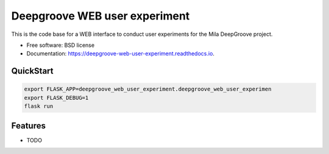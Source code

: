 ==============================
Deepgroove WEB user experiment
==============================


.. image:: https://img.shields.io/pypi/v/deepgroove_web_user_experiment.svg
        :target: https://pypi.python.org/pypi/deepgroove_web_user_experiment

.. image:: https://img.shields.io/travis/fosterrath-mila/deepgroove_web_user_experiment.svg
        :target: https://travis-ci.com/fosterrath-mila/deepgroove_web_user_experiment

.. image:: https://readthedocs.org/projects/deepgroove-web-user-experiment/badge/?version=latest
        :target: https://deepgroove-web-user-experiment.readthedocs.io/en/latest/?badge=latest
        :alt: Documentation Status


.. image:: https://pyup.io/repos/github/fosterrath-mila/deepgroove_web_user_experiment/shield.svg
     :target: https://pyup.io/repos/github/fosterrath-mila/deepgroove_web_user_experiment/
     :alt: Updates



This is the code base for a WEB interface to conduct user experiments for the Mila DeepGroove project.


* Free software: BSD license
* Documentation: https://deepgroove-web-user-experiment.readthedocs.io.


QuickStart
----------

.. code-block:: bash

   export FLASK_APP=deepgroove_web_user_experiment.deepgroove_web_user_experimen
   export FLASK_DEBUG=1
   flask run

Features
--------

* TODO
